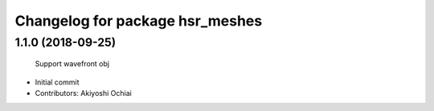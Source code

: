 ^^^^^^^^^^^^^^^^^^^^^^^^^^^^^^^^
Changelog for package hsr_meshes
^^^^^^^^^^^^^^^^^^^^^^^^^^^^^^^^

1.1.0 (2018-09-25)
------------------
  Support wavefront obj
* Initial commit
* Contributors: Akiyoshi Ochiai
